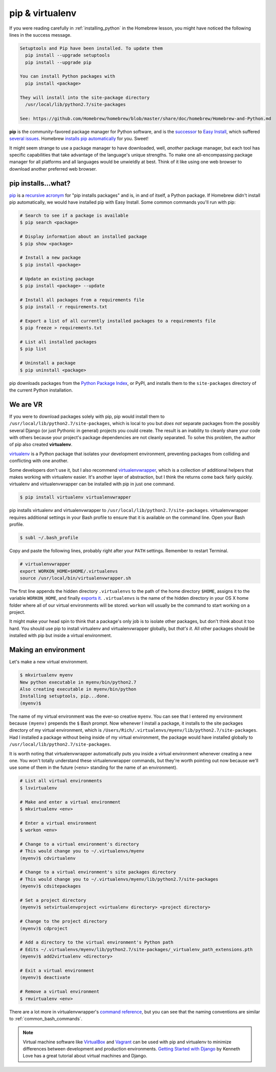 .. _`pip & virtualenv`:

pip & virtualenv
================

If you were reading carefully in :ref:`installing_python` in the Homebrew lesson, you might have noticed the following lines in the success message.

.. code-block:: bash

   Setuptools and Pip have been installed. To update them
     pip install --upgrade setuptools
     pip install --upgrade pip

   You can install Python packages with
     pip install <package>

   They will install into the site-package directory
     /usr/local/lib/python2.7/site-packages

   See: https://github.com/Homebrew/homebrew/blob/master/share/doc/homebrew/Homebrew-and-Python.md

**pip** is the community-favored package manager for Python software, and is the `successor <http://www.ianbicking.org/blog/2008/12/a-few-corrections-to-on-packaging.html>`_ to `Easy Install <https://pythonhosted.org/setuptools/easy_install.html>`_, which suffered `several issues <http://www.b-list.org/weblog/2008/dec/14/packaging/>`_. Homebrew `installs pip automatically <https://github.com/Homebrew/homebrew/blob/master/share/doc/homebrew/Homebrew-and-Python.md>`_ for you. Sweet!

It might seem strange to use a package manager to have downloaded, well, *another* package manager, but each tool has specific capabilities that take advantage of the language's unique strengths. To make one all-encompassing package manager for all platforms and all languages would be unwieldly at best. Think of it like using one web browser to download another preferred web browser.

pip installs...what?
--------------------

`pip <https://pip.pypa.io/>`_ is a `recursive acronym <https://en.wikipedia.org/wiki/Recursive_acronym>`_ for "pip installs packages" and is, in and of itself, a Python package. If Homebrew didn't install pip automatically, we would have installed pip with Easy Install. Some common commands you'll run with pip:

.. code-block:: bash

   # Search to see if a package is available
   $ pip search <package>

   # Display information about an installed package
   $ pip show <package>

   # Install a new package
   $ pip install <package>

   # Update an existing package
   $ pip install <package> --update

   # Install all packages from a requirements file
   $ pip install -r requirements.txt

   # Export a list of all currently installed packages to a requirements file
   $ pip freeze > requirements.txt

   # List all installed packages
   $ pip list

   # Uninstall a package
   $ pip uninstall <package>

pip downloads packages from the `Python Package Index <https://pypi.python.org/pypi>`_, or PyPI, and installs them to the ``site-packages`` directory of the current Python installation.

We are VR
---------

If you were to download packages solely with pip, pip would install them to ``/usr/local/lib/python2.7/site-packages``, which is local to you but *does not* separate packages from the possibly several Django (or just Pythonic in general) projects you could create. The result is an inability to cleanly share your code with others because your project's package dependencies are not cleanly separated. To solve this problem, the author of pip also created **virtualenv**.

`virtualenv <http://virtualenv.readthedocs.org/>`_ is a Python package that isolates your development environment, preventing packages from colliding and conflicting with one another.

Some developers don't use it, but I also recommend `virtualenvwrapper <http://virtualenvwrapper.readthedocs.org/>`_, which is a collection of additional helpers that makes working with virtualenv easier. It's another layer of abstraction, but I think the returns come back fairly quickly. virtualenv and virtualenvwrapper can be installed with pip in just one command.

.. code-block:: bash

   $ pip install virtualenv virtualenvwrapper

pip installs virtualenv and virtualenvwrapper to ``/usr/local/lib/python2.7/site-packages``. virtualenvwrapper requires additional settings in your Bash profile to ensure that it is available on the command line. Open your Bash profile.

.. code-block:: bash

   $ subl ~/.bash_profile

Copy and paste the following lines, probably right after your ``PATH`` settings. Remember to restart Terminal.

.. code-block:: bash

   # virtualenvwrapper
   export WORKON_HOME=$HOME/.virtualenvs
   source /usr/local/bin/virtualenvwrapper.sh

The first line appends the hidden directory ``.virtualenvs`` to the path of the home directory ``$HOME``, assigns it to the variable ``WORKON_HOME``, and finally `exports it <http://virtualenvwrapper.readthedocs.org/en/latest/install.html?highlight=workon_home#shell-startup-file>`_. ``.virtualenvs`` is the name of the hidden directory in your OS X home folder where all of our virtual environments will be stored. ``workon`` will usually be the command to start working on a project.

It might make your head spin to think that a package's only job is to isolate other packages, but don't think about it too hard. You should use pip to install virtualenv and virtualenvwrapper globally, but *that's it*. All other packages should be installed with pip but inside a virtual environment.

Making an environment
---------------------

Let's make a new virtual environment.

.. code-block:: bash

   $ mkvirtualenv myenv
   New python executable in myenv/bin/python2.7
   Also creating executable in myenv/bin/python
   Installing setuptools, pip...done.
   (myenv)$ 

The name of my virtual environment was the ever-so creative ``myenv``. You can see that I entered my environment because ``(myenv)`` prepends the ``$`` Bash prompt. Now whenever I install a package, it installs to the site packages directory of my virtual environment, which is ``/Users/Rich/.virtualenvs/myenv/lib/python2.7/site-packages``. Had I installed a package without being inside of my virtual environment, the package would have installed globally to ``/usr/local/lib/python2.7/site-packages``.

It is worth noting that virtualenvwrapper automatically puts you inside a virtual environment whenever creating a new one. You won't totally understand these virtualenvwrapper commands, but they're worth pointing out now because we'll use some of them in the future (``<env>`` standing for the name of an environment).

.. code-block:: bash

   # List all virtual environments
   $ lsvirtualenv

   # Make and enter a virtual environment
   $ mkvirtualenv <env>

   # Enter a virtual environment
   $ workon <env>

   # Change to a virtual environment's directory
   # This would change you to ~/.virtualenvs/myenv
   (myenv)$ cdvirtualenv

   # Change to a virtual environment's site packages directory
   # This would change you to ~/.virtualenvs/myenv/lib/python2.7/site-packages
   (myenv)$ cdsitepackages

   # Set a project directory
   (myenv)$ setvirtualenvproject <virtualenv directory> <project directory>

   # Change to the project directory
   (myenv)$ cdproject

   # Add a directory to the virtual environment's Python path
   # Edits ~/.virtualenvs/myenv/lib/python2.7/site-packages/_virtualenv_path_extensions.pth
   (myenv)$ add2virtualenv <directory>

   # Exit a virtual environment
   (myenv)$ deactivate

   # Remove a virtual environment
   $ rmvirtualenv <env>

There are a lot more in virtualenvwrapper's `command reference <http://virtualenvwrapper.readthedocs.org/en/latest/command_ref.html>`_, but you can see that the naming conventions are similar to :ref:`common_bash_commands`.

.. note::

   Virtual machine software like `VirtualBox <https://www.virtualbox.org/>`_ and `Vagrant <https://www.vagrantup.com/>`_ can be used with pip and virtualenv to minimize differences between development and production environments. `Getting Started with Django <http://gettingstartedwithdjango.com/en/lessons/introduction-and-launch/>`_ by Kenneth Love has a great tutorial about virtual machines and Django.
